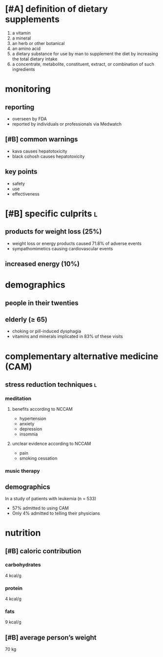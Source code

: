 * [#A] definition of dietary supplements
1. a vitamin
2. a mineral
3. an herb or other botanical
4. an amino acid
5. a dietary substance for use by man to supplement the diet by increasing the total dietary intake
6. a concentrate, metabolite, constituent, extract, or combination of such ingredients
* monitoring
** reporting
- overseen by FDA
- reported by individuals or professionals via Medwatch
** [#B] common warnings
- kava causes hepatotoxicity
- black cohosh causes hepatotoxicity
** key points
- safety
- use
- effectiveness
* [#B] specific culprits :l:
** products for weight loss (25%)
- weight loss or energy products caused 71.8% of adverse events
- sympathomimetics causing cardiovascular events
** increased energy (10%)
* demographics
** people in their twenties
** elderly (≥ 65)
- choking or pill-induced dysphagia
- vitamins and minerals implicated in 83% of these visits
* complementary alternative medicine (CAM)
** stress reduction techniques :l:
*** meditation
**** benefits according to NCCAM
- hypertension
- anxiety
- depression
- insomnia
**** unclear evidence according to NCCAM
- pain
- smoking cessation
*** music therapy
** demographics
In a study of patients with leukemia (n = 533)
- 57% admitted to using CAM
- Only 4% admitted to telling their physicians
* nutrition
** [#B] caloric contribution
*** carbohydrates
4 kcal/g
*** protein
4 kcal/g
*** fats
9 kcal/g
** [#B] average person’s weight
70 kg
